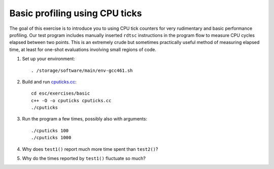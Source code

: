 Basic profiling using CPU ticks
===============================

The goal of this exercise is to introduce you to using CPU tick counters for
very rudimentary and basic performance profiling.  Our test program includes
manually inserted ``rdtsc`` instructions in the program flow to measure CPU
cycles elapsed between two points.  This is an extremely crude but sometimes
practically useful method of measuring elapsed time, at least for one-shot
evaluations involving small regions of code.

1. Set up your environment::

     . /storage/software/main/env-gcc461.sh

2. Build and run `cputicks.cc <../exercises/basic/cputicks.cc>`_::

     cd esc/exercises/basic
     c++ -O -o cputicks cputicks.cc
     ./cputicks

3. Run the program a few times, possibly also with arguments::

     ./cputicks 100
     ./cputicks 1000

4. Why does ``test1()`` report much more time spent than ``test2()``?

5. Why do the times reported by ``test1()`` fluctuate so much?
